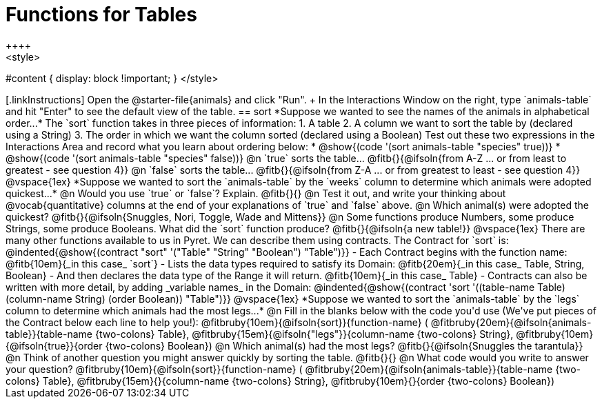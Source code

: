 = Functions for Tables
++++
<style>
#content { display: block !important; }
</style>
++++

[.linkInstructions]
Open the @starter-file{animals} and click "Run". +
In the Interactions Window on the right, type `animals-table` and hit "Enter" to see the default view of the table.

== sort

*Suppose we wanted to see the names of the animals in alphabetical order...*

The `sort` function takes in three pieces of information:

1. A table
2. A column we want to sort the table by (declared using a String)
3. The order in which we want the column sorted (declared using a Boolean)

Test out these two expressions in the Interactions Area and record what you learn about ordering below:

* @show{(code '(sort animals-table "species" true))}
* @show{(code '(sort animals-table "species" false))}


@n `true` sorts the table... @fitb{}{@ifsoln{from A-Z ... or from least to greatest - see question 4}}

@n `false` sorts the table... @fitb{}{@ifsoln{from Z-A ... or from greatest to least - see question 4}}

@vspace{1ex}

*Suppose we wanted to sort the `animals-table` by the `weeks` column to determine which animals were
adopted quickest...*

@n Would you use `true` or `false`? Explain. @fitb{}{}

@n Test it out, and write your thinking about @vocab{quantitative} columns at the end of your explanations of `true` and `false` above.

@n Which animal(s) were adopted the quickest? @fitb{}{@ifsoln{Snuggles, Nori, Toggle, Wade and Mittens}}

@n Some functions produce Numbers, some produce Strings, some produce Booleans. What did the `sort` function produce? @fitb{}{@ifsoln{a new table!}}

@vspace{1ex}

There are many other functions available to us in Pyret. We can describe them using contracts. The Contract for `sort` is:

@indented{@show{(contract "sort" '("Table" "String" "Boolean") "Table")}}

- Each Contract begins with the function name: @fitb{10em}{_in this case_ `sort`}
- Lists the data types required to satisfy its Domain: @fitb{20em}{_in this case_ Table, String, Boolean}
- And then declares the data type of the Range it will return. @fitb{10em}{_in this case_ Table}
- Contracts can also be written with more detail, by adding _variable names_ in the Domain:

@indented{@show{(contract 'sort '((table-name Table) (column-name String) (order Boolean)) "Table")}}

@vspace{1ex}

*Suppose we wanted to sort the `animals-table` by the `legs` column to determine which animals had the most legs...*

@n Fill in the blanks below with the code you'd use (We've put pieces of the Contract below each line to help you!):

@fitbruby{10em}{@ifsoln{sort}}{function-name} ( @fitbruby{20em}{@ifsoln{animals-table}}{table-name {two-colons} Table},  @fitbruby{15em}{@ifsoln{"legs"}}{column-name {two-colons} String}, @fitbruby{10em}{@ifsoln{true}}{order {two-colons} Boolean})

@n Which animal(s) had the most legs? @fitb{}{@ifsoln{Snuggles the tarantula}}

@n Think of another question you might answer quickly by sorting the table.

@fitb{}{}

@n What code would you write to answer your question?

@fitbruby{10em}{@ifsoln{sort}}{function-name} ( @fitbruby{20em}{@ifsoln{animals-table}}{table-name {two-colons} Table},  @fitbruby{15em}{}{column-name {two-colons} String}, @fitbruby{10em}{}{order {two-colons} Boolean})

